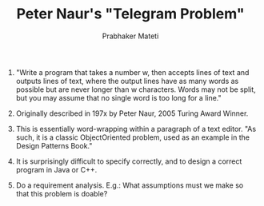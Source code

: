 # -*- mode: org -*-
# -*- org-export-html-postamble:t; -*-
#+TITLE: Peter Naur's "Telegram Problem"
#+AUTHOR: Prabhaker Mateti
#+OPTIONS: toc:nil
#+LINK_HOME: ../../
#+LINK_UP: ../../Lectures
#+DESCRIPTION: CS7140 Software Engineering Lecture
#+STYLE: <style> @media screen {BODY {margin: 10%} }</style>
#+BIND: org-export-html-preamble-format (("en" "<a href=\"http://cecs.wright.edu/~pmateti/Courses/7140/\">CS 7140 Advanced Software Engineering</a>"))
#+BIND: org-export-html-postamble-format (("en" "<hr size=1>Copyright &copy; 2013 %e &bull; <a href=\"http://www.wright.edu/~pmateti\">www.wright.edu/~pmateti</a>"))

1. "Write a program that takes a number w, then accepts lines of text
   and outputs lines of text, where the output lines have as many
   words as possible but are never longer than w characters. Words may
   not be split, but you may assume that no single word is too long
   for a line."

1. Originally described in 197x by Peter Naur, 2005 Turing Award
   Winner.

1. This is essentially word-wrapping within a paragraph of a text
   editor.  "As such, it is a classic ObjectOriented problem, used as
   an example in the Design Patterns Book."

1. It is surprisingly difficult to specify correctly, and to design
   a correct program in Java or C++.

1. Do a requirement analysis.  E.g.: What assumptions must we make so that
   this problem is doable?
